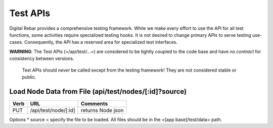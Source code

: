 Test APIs
=========

Digital Rebar provides a comprehensive testing framework. While we make
every effort to use the API for all test functions, some activities
require specialized testing hooks. It is not desired to change primary
APIs to serve testing use-cases. Consequently, the API has a reserved
area for specialized test interfaces.

**WARNING**: The Test APIs (=/api/test/...=) are considered to be tightly
coupled to the code base and have *no contract* for consistency between
versions.

    Test APIs should *never* be called except from the testing
    framework! They are not considered stable or public.

Load Node Data from File (api/test/nodes/[:id]?source)
------------------------------------------------------

+--------+------------------------+---------------------+
| Verb   | URL                    | Comments            |
+========+========================+=====================+
| PUT    | /api/test/node/[:id]   | returns Node json   |
+--------+------------------------+---------------------+

Options \* source = specify the file to be loaded. All files should be
in the =[app base]/test/data= path.
